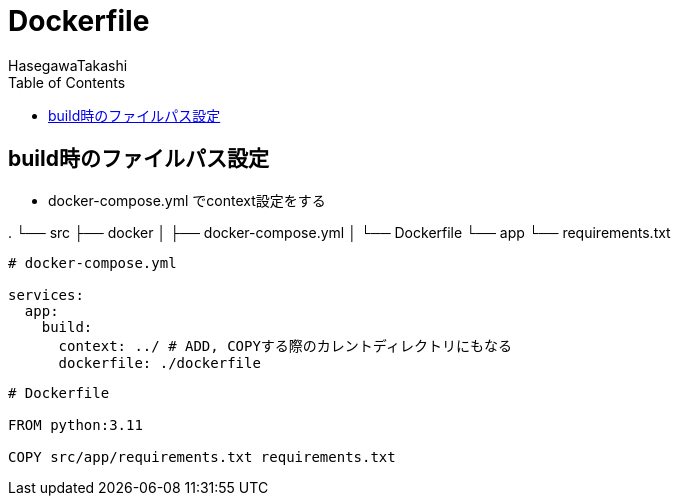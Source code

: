 :source-hightlighter: coderay
:toc:
:author: HasegawaTakashi
:lang: ja
:doctype: book

= Dockerfile

== build時のファイルパス設定

- docker-compose.yml でcontext設定をする

.
└── src
    ├── docker
    │   ├── docker-compose.yml
    │   └── Dockerfile
    └── app
        └── requirements.txt

[source, docker]
----
# docker-compose.yml

services:
  app:
    build:
      context: ../ # ADD, COPYする際のカレントディレクトリにもなる
      dockerfile: ./dockerfile
----

[source, docker]
----
# Dockerfile

FROM python:3.11

COPY src/app/requirements.txt requirements.txt
----